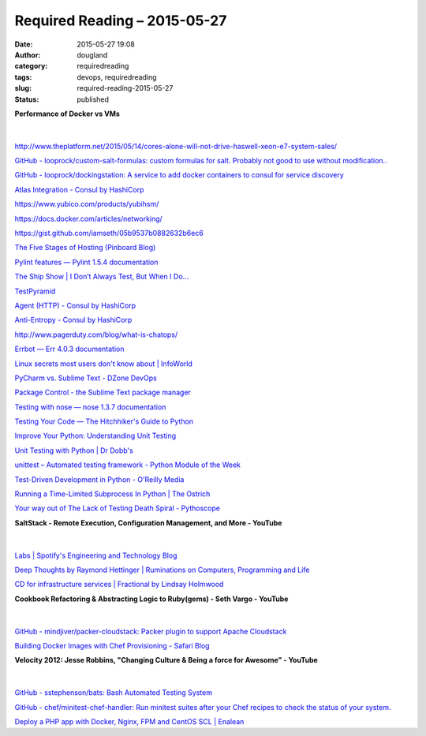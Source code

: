 Required Reading – 2015-05-27
#############################
:date: 2015-05-27 19:08
:author: dougland
:category: requiredreading
:tags: devops, requiredreading
:slug: required-reading-2015-05-27
:status: published

**Performance of Docker vs VMs**

 .. slideshare:: Ed8lb2IupDXBzY

|


http://www.theplatform.net/2015/05/14/cores-alone-will-not-drive-haswell-xeon-e7-system-sales/

`GitHub - looprock/custom-salt-formulas: custom formulas for salt. Probably not good to use without modification.. <https://github.com/looprock/custom-salt-formulas>`__

`GitHub - looprock/dockingstation: A service to add docker containers to consul for service discovery <https://github.com/looprock/dockingstation>`__

`Atlas Integration - Consul by HashiCorp <https://www.consul.io/docs/guides/atlas.html>`__

https://www.yubico.com/products/yubihsm/

https://docs.docker.com/articles/networking/

https://gist.github.com/iamseth/05b9537b0882632b6ec6

`The Five Stages of Hosting (Pinboard Blog) <https://blog.pinboard.in/2012/01/the_five_stages_of_hosting/>`__

`Pylint features — Pylint 1.5.4 documentation <http://docs.pylint.org/features.html>`__

`The Ship Show |   I Don’t Always Test, But When I Do… <http://theshipshow.com/2015/04/i-dont-always-test-but-when-i-do/>`__

`TestPyramid <http://martinfowler.com/bliki/TestPyramid.html>`__

`Agent (HTTP) - Consul by HashiCorp <https://www.consul.io/docs/agent/http/agent.html>`__

`Anti-Entropy - Consul by HashiCorp <https://www.consul.io/docs/internals/anti-entropy.html>`__

http://www.pagerduty.com/blog/what-is-chatops/

`Errbot — Err 4.0.3 documentation <http://errbot.net>`__

`Linux secrets most users don't know about | InfoWorld <http://www.itworld.com/article/2924857/linux/linux-secrets-most-users-dont-know-about.html>`__

`PyCharm vs. Sublime Text - DZone DevOps <http://python.dzone.com/articles/pycharm-vs-sublime-text>`__

`Package Control - the Sublime Text package manager <https://packagecontrol.io>`__

`Testing with nose — nose 1.3.7 documentation <https://nose.readthedocs.org/en/latest/testing.html>`__

`Testing Your Code — The Hitchhiker's Guide to Python <http://docs.python-guide.org/en/latest/writing/tests/>`__

`Improve Your Python: Understanding Unit Testing <http://jeffknupp.com/blog/2013/12/09/improve-your-python-understanding-unit-testing/>`__

`Unit Testing with Python | Dr Dobb's <http://www.drdobbs.com/testing/unit-testing-with-python/240165163>`__

`unittest – Automated testing framework - Python Module of the Week <http://pymotw.com/2/unittest/>`__

`Test-Driven Development in Python - O'Reilly Media <http://www.openp2p.com/pub/a/python/2004/12/02/tdd_pyunit.html>`__

`Running a Time-Limited Subprocess In Python | The Ostrich <http://www.ostricher.com/2015/01/python-subprocess-with-timeout/>`__

`Your way out of The Lack of Testing Death Spiral - Pythoscope <http://pythoscope.org>`__

**SaltStack - Remote Execution, Configuration Management, and More - YouTube**

 .. youtube:: fTieSO2tp3s

|


`Labs | Spotify's Engineering and Technology Blog <https://labs.spotify.com/>`__

`Deep Thoughts by Raymond Hettinger | Ruminations on Computers, Programming and Life <https://rhettinger.wordpress.com/>`__

`CD for infrastructure services | Fractional by Lindsay Holmwood <http://fractio.nl/2015/05/22/cd-for-infrastructure-services/>`__

**Cookbook Refactoring & Abstracting Logic to Ruby(gems) - Seth Vargo - YouTube**

 .. youtube:: 3JTlcnEpWD4

|


`GitHub - mindjiver/packer-cloudstack: Packer plugin to support Apache Cloudstack <https://github.com/mindjiver/packer-cloudstack>`__

`Building Docker Images with Chef Provisioning - Safari Blog <https://blog.safaribooksonline.com/2015/04/28/building-docker-images-with-chef-provisioning/>`__

**Velocity 2012: Jesse Robbins, "Changing Culture & Being a force for Awesome" - YouTube**

 .. youtube:: OU8ihx3nT6I

|


`GitHub - sstephenson/bats: Bash Automated Testing System <https://github.com/sstephenson/bats>`__

`GitHub - chef/minitest-chef-handler: Run minitest suites after your Chef recipes to check the status of your system. <https://github.com/chef/minitest-chef-handler>`__

`Deploy a PHP app with Docker, Nginx, FPM and CentOS SCL | Enalean <https://www.enalean.com/en/Deploy-%20PHP-app-Docker-Nginx-FPM-CentOSSCL>`__

